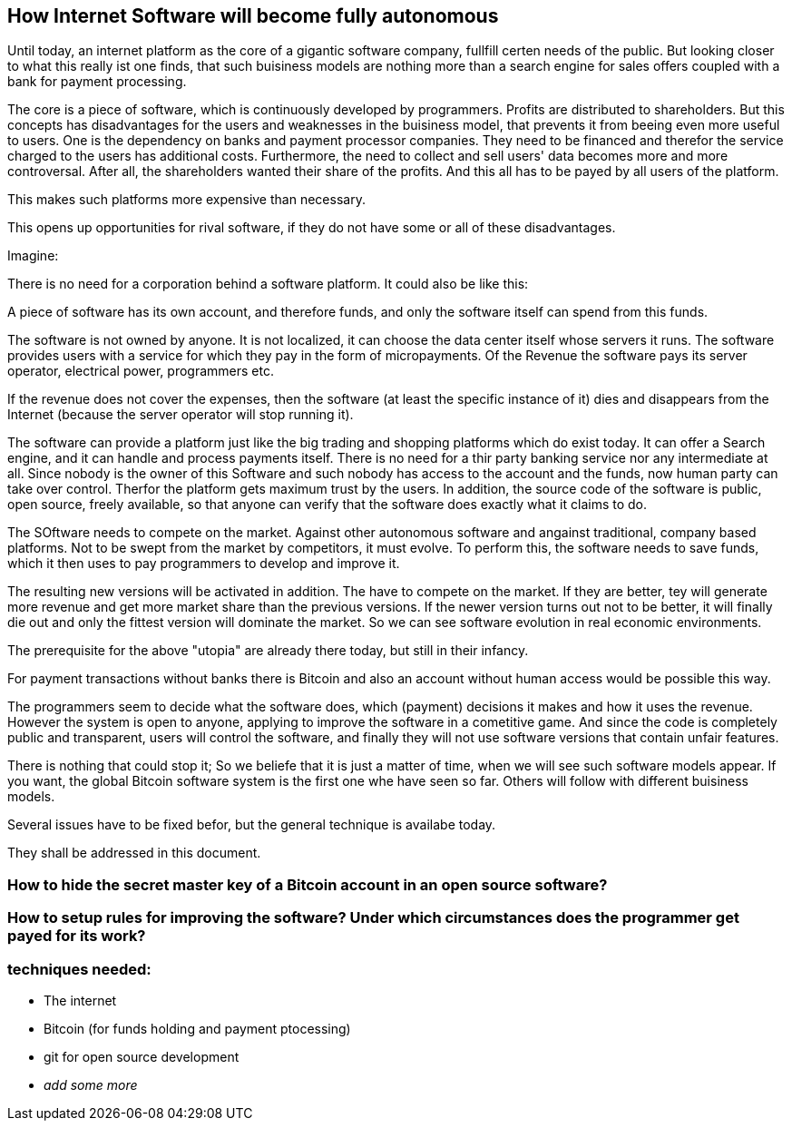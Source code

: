 == How Internet Software will become fully autonomous 

Until today, an internet platform as the core of a gigantic software company, fullfill certen needs of the public. But looking closer to what this really ist one finds, that such buisiness models are nothing more than a search engine for sales offers coupled with a bank for payment processing.

The core is a piece of software, which is continuously developed by programmers. Profits are distributed to shareholders. But this concepts has disadvantages for the users and weaknesses in the buisiness model, that prevents it from beeing even more useful to users. One is the dependency on banks and payment processor companies. They need to be financed and therefor the service charged to the users has additional costs. Furthermore, the need to collect and sell users' data becomes more and more controversal. After all, the shareholders wanted their share of the profits. And this all has to be payed by all users of the platform. 

This makes such platforms more expensive than necessary.
 
This opens up opportunities for rival software, if they do not have some or all of these disadvantages.


Imagine:

There is no need for a corporation behind a software platform. 
It could also be like this:

A piece of software has its own account, and therefore funds, and only the software itself can spend from this funds.  

The software is not owned by anyone. It is not localized, it can choose the data center itself whose servers it runs. The software provides users with a 
service for which they pay in the form of micropayments. Of the
Revenue the software pays its server operator, electrical power, programmers etc.

If the revenue does not cover the expenses, then the software (at least the
specific instance of it) dies  and disappears from the Internet (because the
server operator will stop running it).

The software can provide a platform just like the big trading and shopping platforms which do exist today. It can offer a
Search engine, and it can handle and process payments itself. There is no need for a thir party banking service nor any intermediate at all. 
Since nobody is the owner of this Software and such nobody has access to the account and the funds, now human party can take over control. Therfor the platform gets maximum trust by the users. In addition, the source code of the software is public, open source, freely available, so that anyone can verify that the software does exactly what it claims to do.

The SOftware needs to compete on the market. Against other autonomous software and angainst traditional, company based platforms. Not to be swept from the market by competitors, it must evolve. To perform this, the software needs to save funds, which it then uses to pay programmers to develop and improve it.

The resulting new versions will be activated in addition. The have to compete  on the market. If they are better, tey will generate more revenue
and get more market share than the previous versions. If the newer version turns out not to be better, it will finally die out and only the fittest version will dominate the market. So we can see software evolution in real economic environments.

The prerequisite for the above "utopia" are already there today, but still in their infancy.

For payment transactions without banks there is Bitcoin and also an account
without human access would be possible this way.

The programmers seem to decide what the software does, which (payment) 
decisions it makes and how it uses the revenue. However
the system is open to anyone, applying to improve the software in a cometitive game. And since the code is completely public and
transparent, users will control the software, and finally they 
will not use software versions that contain unfair features.

There is nothing that could stop it; So we beliefe that it is just a matter of time, when we will see such software models appear. If you want, the global Bitcoin software system is the first one whe have seen so far. Others will follow with different buisiness models.


Several issues have to be fixed befor, but the general technique is availabe today. 

They shall be addressed in this document. 


=== How to hide the secret master key of a Bitcoin account in an open source software?

=== How to setup rules for improving the software? Under which circumstances does the programmer get payed for its work?



=== techniques needed:

* The internet
* Bitcoin (for funds holding and payment ptocessing)
* git for open source development
* __add some more__



